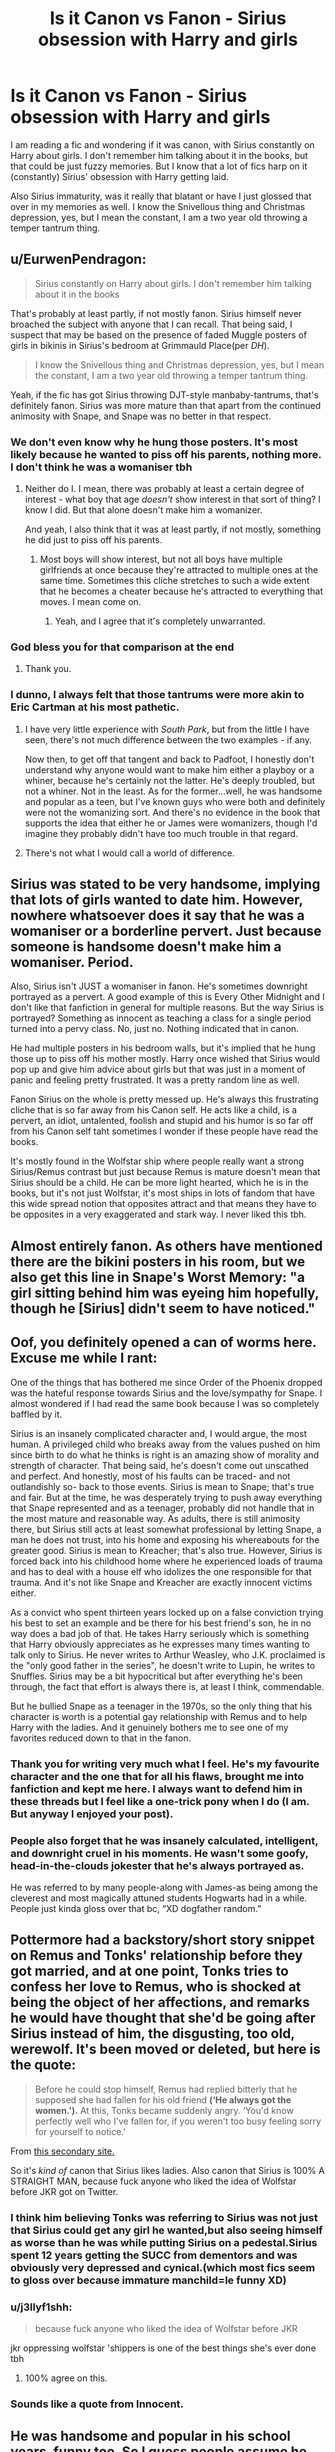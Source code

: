 #+TITLE: Is it Canon vs Fanon - Sirius obsession with Harry and girls

* Is it Canon vs Fanon - Sirius obsession with Harry and girls
:PROPERTIES:
:Author: mannd1068
:Score: 25
:DateUnix: 1549042691.0
:DateShort: 2019-Feb-01
:END:
I am reading a fic and wondering if it was canon, with Sirius constantly on Harry about girls. I don't remember him talking about it in the books, but that could be just fuzzy memories. But I know that a lot of fics harp on it (constantly) Sirius' obsession with Harry getting laid.

Also Sirius immaturity, was it really that blatant or have I just glossed that over in my memories as well. I know the Snivellous thing and Christmas depression, yes, but I mean the constant, I am a two year old throwing a temper tantrum thing.


** u/EurwenPendragon:
#+begin_quote
  Sirius constantly on Harry about girls. I don't remember him talking about it in the books
#+end_quote

That's probably at least partly, if not mostly fanon. Sirius himself never broached the subject with anyone that I can recall. That being said, I suspect that may be based on the presence of faded Muggle posters of girls in bikinis in Sirius's bedroom at Grimmauld Place(per /DH/).

#+begin_quote
  I know the Snivellous thing and Christmas depression, yes, but I mean the constant, I am a two year old throwing a temper tantrum thing.
#+end_quote

Yeah, if the fic has got Sirius throwing DJT-style manbaby-tantrums, that's definitely fanon. Sirius was more mature than that apart from the continued animosity with Snape, and Snape was no better in that respect.
:PROPERTIES:
:Author: EurwenPendragon
:Score: 60
:DateUnix: 1549043250.0
:DateShort: 2019-Feb-01
:END:

*** We don't even know why he hung those posters. It's most likely because he wanted to piss off his parents, nothing more. I don't think he was a womaniser tbh
:PROPERTIES:
:Score: 27
:DateUnix: 1549047285.0
:DateShort: 2019-Feb-01
:END:

**** Neither do I. I mean, there was probably at least a certain degree of interest - what boy that age /doesn't/ show interest in that sort of thing? I know I did. But that alone doesn't make him a womanizer.

And yeah, I also think that it was at least partly, if not mostly, something he did just to piss off his parents.
:PROPERTIES:
:Author: EurwenPendragon
:Score: 20
:DateUnix: 1549047371.0
:DateShort: 2019-Feb-01
:END:

***** Most boys will show interest, but not all boys have multiple girlfriends at once because they're attracted to multiple ones at the same time. Sometimes this cliche stretches to such a wide extent that he becomes a cheater because he's attracted to everything that moves. I mean come on.
:PROPERTIES:
:Score: 7
:DateUnix: 1549047971.0
:DateShort: 2019-Feb-01
:END:

****** Yeah, and I agree that it's completely unwarranted.
:PROPERTIES:
:Author: EurwenPendragon
:Score: 3
:DateUnix: 1549051140.0
:DateShort: 2019-Feb-01
:END:


*** God bless you for that comparison at the end
:PROPERTIES:
:Author: SSDuelist
:Score: 31
:DateUnix: 1549044180.0
:DateShort: 2019-Feb-01
:END:

**** Thank you.
:PROPERTIES:
:Author: EurwenPendragon
:Score: 5
:DateUnix: 1549045603.0
:DateShort: 2019-Feb-01
:END:


*** I dunno, I always felt that those tantrums were more akin to Eric Cartman at his most pathetic.
:PROPERTIES:
:Author: Raesong
:Score: 1
:DateUnix: 1549045095.0
:DateShort: 2019-Feb-01
:END:

**** I have very little experience with /South Park/, but from the little I have seen, there's not much difference between the two examples - if any.

Now then, to get off that tangent and back to Padfoot, I honestly don't understand why anyone would want to make him either a playboy or a whiner, because he's certainly not the latter. He's deeply troubled, but not a whiner. Not in the least. As for the former...well, he was handsome and popular as a teen, but I've known guys who were both and definitely were not the womanizing sort. And there's no evidence in the book that supports the idea that either he or James were womanizers, though I'd imagine they probably didn't have too much trouble in that regard.
:PROPERTIES:
:Author: EurwenPendragon
:Score: 7
:DateUnix: 1549045642.0
:DateShort: 2019-Feb-01
:END:


**** There's not what I would call a world of difference.
:PROPERTIES:
:Author: ForwardDiscussion
:Score: 2
:DateUnix: 1549045312.0
:DateShort: 2019-Feb-01
:END:


** Sirius was stated to be very handsome, implying that lots of girls wanted to date him. However, nowhere whatsoever does it say that he was a womaniser or a borderline pervert. Just because someone is handsome doesn't make him a womaniser. Period.

Also, Sirius isn't JUST a womaniser in fanon. He's sometimes downright portrayed as a pervert. A good example of this is Every Other Midnight and I don't like that fanfiction in general for multiple reasons. But the way Sirius is portrayed? Something as innocent as teaching a class for a single period turned into a pervy class. No, just no. Nothing indicated that in canon.

He had multiple posters in his bedroom walls, but it's implied that he hung those up to piss off his mother mostly. Harry once wished that Sirius would pop up and give him advice about girls but that was just in a moment of panic and feeling pretty frustrated. It was a pretty random line as well.

Fanon Sirius on the whole is pretty messed up. He's always this frustrating cliche that is so far away from his Canon self. He acts like a child, is a pervert, an idiot, untalented, foolish and stupid and his humor is so far off from his Canon self taht sometimes I wonder if these people have read the books.

It's mostly found in the Wolfstar ship where people really want a strong Sirius/Remus contrast but just because Remus is mature doesn't mean that Sirius should be a child. He can be more light hearted, which he is in the books, but it's not just Wolfstar, it's most ships in lots of fandom that have this wide spread notion that opposites attract and that means they have to be opposites in a very exaggerated and stark way. I never liked this tbh.
:PROPERTIES:
:Score: 23
:DateUnix: 1549047850.0
:DateShort: 2019-Feb-01
:END:


** Almost entirely fanon. As others have mentioned there are the bikini posters in his room, but we also get this line in Snape's Worst Memory: "a girl sitting behind him was eyeing him hopefully, though he [Sirius] didn't seem to have noticed."
:PROPERTIES:
:Author: siderumincaelo
:Score: 12
:DateUnix: 1549058898.0
:DateShort: 2019-Feb-02
:END:


** Oof, you definitely opened a can of worms here. Excuse me while I rant:

One of the things that has bothered me since Order of the Phoenix dropped was the hateful response towards Sirius and the love/sympathy for Snape. I almost wondered if I had read the same book because I was so completely baffled by it.

Sirius is an insanely complicated character and, I would argue, the most human. A privileged child who breaks away from the values pushed on him since birth to do what he thinks is right is an amazing show of morality and strength of character. That being said, he's doesn't come out unscathed and perfect. And honestly, most of his faults can be traced- and not outlandishly so- back to those events. Sirius is mean to Snape; that's true and fair. But at the time, he was desperately trying to push away everything that Snape represented and as a teenager, probably did not handle that in the most mature and reasonable way. As adults, there is still animosity there, but Sirius still acts at least somewhat professional by letting Snape, a man he does not trust, into his home and exposing his whereabouts for the greater good. Sirius is mean to Kreacher; that's also true. However, Sirius is forced back into his childhood home where he experienced loads of trauma and has to deal with a house elf who idolizes the one responsible for that trauma. And it's not like Snape and Kreacher are exactly innocent victims either.

As a convict who spent thirteen years locked up on a false conviction trying his best to set an example and be there for his best friend's son, he in no way does a bad job of that. He takes Harry seriously which is something that Harry obviously appreciates as he expresses many times wanting to talk only to Sirius. He never writes to Arthur Weasley, who J.K. proclaimed is the "only good father in the series", he doesn't write to Lupin, he writes to Snuffles. Sirius may be a bit hypocritical but after everything he's been through, the fact that effort is always there is, at least I think, commendable.

But he bullied Snape as a teenager in the 1970s, so the only thing that his character is worth is a potential gay relationship with Remus and to help Harry with the ladies. And it genuinely bothers me to see one of my favorites reduced down to that in the fanon.
:PROPERTIES:
:Author: daedsiluap1
:Score: 10
:DateUnix: 1549144202.0
:DateShort: 2019-Feb-03
:END:

*** Thank you for writing very much what I feel. He's my favourite character and the one that for all his flaws, brought me into fanfiction and kept me here. I always want to defend him in these threads but I feel like a one-trick pony when I do (I am. But anyway I enjoyed your post).
:PROPERTIES:
:Author: booksandpots
:Score: 7
:DateUnix: 1549146250.0
:DateShort: 2019-Feb-03
:END:


*** People also forget that he was insanely calculated, intelligent, and downright cruel in his moments. He wasn't some goofy, head-in-the-clouds jokester that he's always portrayed as.

He was referred to by many people-along with James-as being among the cleverest and most magically attuned students Hogwarts had in a while. People just kinda gloss over that bc, “XD dogfather random.”
:PROPERTIES:
:Author: dantheman_00
:Score: 4
:DateUnix: 1550605452.0
:DateShort: 2019-Feb-19
:END:


** Pottermore had a backstory/short story snippet on Remus and Tonks' relationship before they got married, and at one point, Tonks tries to confess her love to Remus, who is shocked at being the object of her affections, and remarks he would have thought that she'd be going after Sirius instead of him, the disgusting, too old, werewolf. It's been moved or deleted, but here is the quote:

#+begin_quote
  Before he could stop himself, Remus had replied bitterly that he supposed she had fallen for his old friend *(‘He always got the women.').* At this, Tonks became suddenly angry. ‘You'd know perfectly well who I've fallen for, if you weren't too busy feeling sorry for yourself to notice.'
#+end_quote

From [[https://www.hypable.com/tonks-lupin-relationship-history-remus-patronus-pottermore-jk-rowling/][this secondary site.]]

So it's /kind of/ canon that Sirius likes ladies. Also canon that Sirius is 100% A STRAIGHT MAN, because fuck anyone who liked the idea of Wolfstar before JKR got on Twitter.
:PROPERTIES:
:Author: 4ecks
:Score: 22
:DateUnix: 1549046319.0
:DateShort: 2019-Feb-01
:END:

*** I think him believing Tonks was referring to Sirius was not just that Sirius could get any girl he wanted,but also seeing himself as worse than he was while putting Sirius on a pedestal.Sirius spent 12 years getting the SUCC from dementors and was obviously very depressed and cynical.(which most fics seem to gloss over because immature manchild=le funny XD)
:PROPERTIES:
:Score: 7
:DateUnix: 1549072697.0
:DateShort: 2019-Feb-02
:END:


*** u/j3llyf1shh:
#+begin_quote
  because fuck anyone who liked the idea of Wolfstar before JKR
#+end_quote

jkr oppressing wolfstar 'shippers is one of the best things she's ever done tbh
:PROPERTIES:
:Author: j3llyf1shh
:Score: 3
:DateUnix: 1549155120.0
:DateShort: 2019-Feb-03
:END:

**** 100% agree on this.
:PROPERTIES:
:Author: dantheman_00
:Score: 2
:DateUnix: 1550605264.0
:DateShort: 2019-Feb-19
:END:


*** Sounds like a quote from Innocent.
:PROPERTIES:
:Author: James_Locke
:Score: 1
:DateUnix: 1549059500.0
:DateShort: 2019-Feb-02
:END:


** He was handsome and popular in his school years, funny too. So I guess people assume he must have been a man slut and would try to pass his view down on Harry. Maybe they also assume he and James had that dynamic, until James met Lily and settled down.

I don't think there is direct support for it in the book, but Sirius we meet is quite troubled and the books are quite chaste.
:PROPERTIES:
:Author: pdv190
:Score: 5
:DateUnix: 1549045009.0
:DateShort: 2019-Feb-01
:END:


** I believe that's completely fanon; not canon. Sirius had posters of girls in his room; but then a lot of boys did that as well, and for all we know, he only really did it to piss off his parents.

It's like trying to make Remus' being a Werewolf romantic, or sexy when it's anything but romantic or sexy.
:PROPERTIES:
:Author: SnarkyAndProud
:Score: 4
:DateUnix: 1549063411.0
:DateShort: 2019-Feb-02
:END:

*** *Bones and muscles being forced into a completely different shape causing immense pain

Twilight fans:That sounds sexy
:PROPERTIES:
:Score: 3
:DateUnix: 1549073006.0
:DateShort: 2019-Feb-02
:END:

**** Yeah that's definitely sexy! /s
:PROPERTIES:
:Author: SnarkyAndProud
:Score: 1
:DateUnix: 1549073490.0
:DateShort: 2019-Feb-02
:END:


**** You're forgetting that sadomasochism is a thing.
:PROPERTIES:
:Author: Murphy540
:Score: 1
:DateUnix: 1549074703.0
:DateShort: 2019-Feb-02
:END:


** Definitrly fanon. Sirius didn't even ask Harry about the Yule Ball (HP's first ever date) when he meets Harry in the cave. And later, in OotP, he was only concerned with HP's well being, both physical and mental.

Sirius being obsessed with sleeping around is one of the shittier fanon tropes, along with Fred&George being "pranksters", James and co being "pranksters", Veela allures, and Sirius somehow being reckless and/or irresponsible.

Sirius made exactly one decision that was reckless - chasing after Peter without letting anyone know of the change in SKs. Even then, he'd just the dead bodies of his best friend of over a decade and his wife when he started hunting Peter. And he certainly didn't expect Albus and Remus to throw him under the train either.
:PROPERTIES:
:Author: avittamboy
:Score: 6
:DateUnix: 1549098661.0
:DateShort: 2019-Feb-02
:END:


** His "obsession" with Harry is canon! We are talking about a guy who managed to evade the Aurors and had left Britain (he sent Harry a mail-carrying parrot, those aren't nativ to Britain!), but returned later on to be closer to Harry in case he was needed (seriously, my good man: Clear your freaking name first, then you can talk about helping your godson! Hell, at best clear your name and then "kidnap" Harry to get out of that war altogether! Let the Brits deal with their Dark Lord, they after all have hurt you both - so why sacrifice for them?)
:PROPERTIES:
:Author: Laxian
:Score: 2
:DateUnix: 1549139976.0
:DateShort: 2019-Feb-03
:END:


** most fanfic writers moderately suck, they know he was a ladies man (could be fanon tho'), liked pranks and escaped azkaban to save harry/kill peter so instead of making him a bit deeper they just go for the easy route of ''herp derp ilu harry ru ok?! *insert I'm sirius joke* hey, who's that girl next to you?''
:PROPERTIES:
:Author: DEFEATED_GUY
:Score: 4
:DateUnix: 1549049516.0
:DateShort: 2019-Feb-01
:END:
